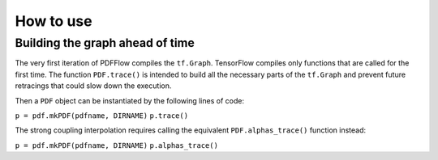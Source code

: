 .. _howto-label:

==========
How to use
==========

Building the graph ahead of time
================================

The very first iteration of PDFFlow compiles the ``tf.Graph``. TensorFlow compiles only functions that are called for the first time. The function ``PDF.trace()`` is intended to build all the necessary parts of the ``tf.Graph`` and prevent future retracings that could slow down the execution.

Then a ``PDF`` object can be instantiated by the following lines of code:

``p = pdf.mkPDF(pdfname, DIRNAME)``
``p.trace()``


The strong coupling interpolation requires calling the equivalent ``PDF.alphas_trace()`` function instead:

``p = pdf.mkPDF(pdfname, DIRNAME)``
``p.alphas_trace()``